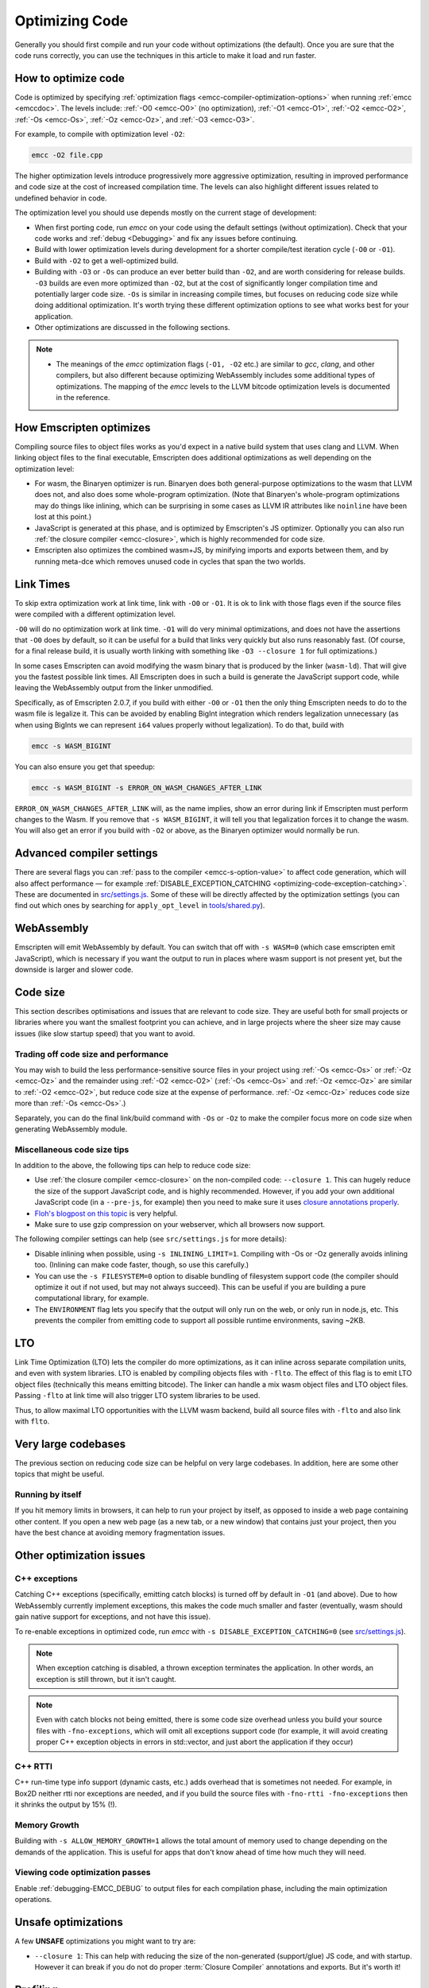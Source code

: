 .. _Optimizing-Code:

===============
Optimizing Code
===============

Generally you should first compile and run your code without optimizations (the default). Once you are sure that the code runs correctly, you can use the techniques in this article to make it load and run faster.

How to optimize code
====================

Code is optimized by specifying :ref:`optimization flags <emcc-compiler-optimization-options>` when running :ref:`emcc <emccdoc>`. The levels include: :ref:`-O0 <emcc-O0>` (no optimization), :ref:`-O1 <emcc-O1>`, :ref:`-O2 <emcc-O2>`, :ref:`-Os <emcc-Os>`, :ref:`-Oz <emcc-Oz>`, and :ref:`-O3 <emcc-O3>`.

For example, to compile with optimization level ``-O2``:

.. code-block:: bash

  emcc -O2 file.cpp

The higher optimization levels introduce progressively more aggressive optimization, resulting in improved performance and code size at the cost of increased compilation time. The levels can also highlight different issues related to undefined behavior in code.

The optimization level you should use depends mostly on the current stage of development:

- When first porting code, run *emcc* on your code using the default settings (without optimization). Check that your code works and :ref:`debug <Debugging>` and fix any issues before continuing.
- Build with lower optimization levels during development for a shorter compile/test iteration cycle (``-O0`` or ``-O1``).
- Build with ``-O2`` to get a well-optimized build.
- Building with ``-O3`` or ``-Os`` can produce an ever better build than ``-O2``, and are worth considering for release builds. ``-O3`` builds are even more optimized than ``-O2``, but at the cost of significantly longer compilation time and potentially larger code size. ``-Os`` is similar in increasing compile times, but focuses on reducing code size while doing additional optimization. It's worth trying these different optimization options to see what works best for your application.
- Other optimizations are discussed in the following sections.

.. note::

  -  The meanings of the *emcc* optimization flags (``-O1, -O2`` etc.) are similar to *gcc*, *clang*, and other compilers, but also different because optimizing WebAssembly includes some additional types of optimizations. The mapping of the *emcc* levels to the LLVM bitcode optimization levels is documented in the reference.

How Emscripten optimizes
========================

Compiling source files to object files works as you'd expect in a native build system that uses clang and LLVM. When linking object files to the final executable, Emscripten does additional optimizations as well depending on the optimization level:

- For wasm, the Binaryen optimizer is run. Binaryen does both general-purpose optimizations to the wasm that LLVM does not, and also does some whole-program optimization. (Note that Binaryen's whole-program optimizations may do things like inlining, which can be surprising in some cases as LLVM IR attributes like ``noinline`` have been lost at this point.)
- JavaScript is generated at this phase, and is optimized by Emscripten's JS optimizer. Optionally you can also run :ref:`the closure compiler <emcc-closure>`, which is highly recommended for code size.
- Emscripten also optimizes the combined wasm+JS, by minifying imports and exports between them, and by running meta-dce which removes unused code in cycles that span the two worlds.

Link Times
==========

To skip extra optimization work at link time, link with ``-O0`` or ``-O1``. It
is ok to link with those flags even if the source files were compiled with a
different optimization level.

``-O0`` will do no optimization work at link time. ``-O1`` will do very minimal
optimizations, and does not have the assertions that ``-O0`` does by default,
so it can be useful for a build that links very quickly but also runs reasonably
fast. (Of course, for a final release build, it is usually worth linking with
something like ``-O3 --closure 1`` for full optimizations.)

In some cases Emscripten can avoid modifying the wasm binary that is produced by
the linker (``wasm-ld``). That will give you the fastest possible link times.
All Emscripten does in such a build is generate the JavaScript support code,
while leaving the WebAssembly output from the linker unmodified.

Specifically, as of Emscripten 2.0.7, if you build with either ``-O0`` or
``-O1`` then the only thing Emscripten needs to do to the wasm file is legalize
it. This can be avoided by enabling BigInt integration which renders legalization
unnecessary (as when using BigInts we can represent ``i64`` values properly
without legalization). To do that, build with

.. code-block:: bash

  emcc -s WASM_BIGINT

You can also ensure you get that speedup:

.. code-block:: bash

  emcc -s WASM_BIGINT -s ERROR_ON_WASM_CHANGES_AFTER_LINK

``ERROR_ON_WASM_CHANGES_AFTER_LINK`` will, as the name implies, show an error
during link if Emscripten must perform changes to the Wasm. If you remove that
``-s WASM_BIGINT``, it will tell you that legalization forces it to change the
wasm. You will also get an error if you build with ``-O2`` or above, as the
Binaryen optimizer would normally be run.

Advanced compiler settings
==========================

There are several flags you can :ref:`pass to the compiler <emcc-s-option-value>` to affect code generation, which will also affect performance — for example :ref:`DISABLE_EXCEPTION_CATCHING <optimizing-code-exception-catching>`. These are documented in `src/settings.js <https://github.com/emscripten-core/emscripten/blob/master/src/settings.js>`_. Some of these will be directly affected by the optimization settings (you can find out which ones by searching for ``apply_opt_level`` in `tools/shared.py <https://github.com/emscripten-core/emscripten/blob/1.29.12/tools/shared.py#L958>`_).

WebAssembly
===========

Emscripten will emit WebAssembly by default. You can switch that off with ``-s WASM=0`` (which case emscripten emit JavaScript), which is necessary if you want the output to run in places where wasm support is not present yet, but the downside is larger and slower code.

.. _optimizing-code-size:

Code size
=========

This section describes optimisations and issues that are relevant to code size. They are useful both for small projects or libraries where you want the smallest footprint you can achieve, and in large projects where the sheer size may cause issues (like slow startup speed) that you want to avoid.

.. _optimizing-code-oz-os:

Trading off code size and performance
-------------------------------------

You may wish to build the less performance-sensitive source files in your project using :ref:`-Os <emcc-Os>` or :ref:`-Oz <emcc-Oz>` and the remainder using :ref:`-O2 <emcc-O2>` (:ref:`-Os <emcc-Os>` and :ref:`-Oz <emcc-Oz>` are similar to :ref:`-O2 <emcc-O2>`, but reduce code size at the expense of performance. :ref:`-Oz <emcc-Oz>` reduces code size more than :ref:`-Os <emcc-Os>`.)

Separately, you can do the final link/build command with ``-Os`` or ``-Oz`` to make the compiler focus more on code size when generating WebAssembly module.

Miscellaneous code size tips
----------------------------

In addition to the above, the following tips can help to reduce code size:

- Use :ref:`the closure compiler <emcc-closure>` on the non-compiled code: ``--closure 1``. This can hugely reduce the size of the support JavaScript code, and is highly recommended. However, if you add your own additional JavaScript code (in a ``--pre-js``, for example) then you need to make sure it uses `closure annotations properly <https://developers.google.com/closure/compiler/docs/api-tutorial3>`_.
- `Floh's blogpost on this topic <http://floooh.github.io/2016/08/27/asmjs-diet.html>`_ is very helpful.
- Make sure to use gzip compression on your webserver, which all browsers now support.

The following compiler settings can help (see ``src/settings.js`` for more details):

- Disable inlining when possible, using ``-s INLINING_LIMIT=1``. Compiling with -Os or -Oz generally avoids inlining too. (Inlining can make code faster, though, so use this carefully.)
- You can use the ``-s FILESYSTEM=0`` option to disable bundling of filesystem support code (the compiler should optimize it out if not used, but may not always succeed). This can be useful if you are building a pure computational library, for example.
- The ``ENVIRONMENT`` flag lets you specify that the output will only run on the web, or only run in node.js, etc. This prevents the compiler from emitting code to support all possible runtime environments, saving ~2KB.

LTO
===

Link Time Optimization (LTO) lets the compiler do more optimizations, as it can
inline across separate compilation units, and even with system libraries.
LTO is enabled by compiling objects files with ``-flto``.  The effect of this
flag is to emit LTO object files (technically this means emitting bitcode).  The
linker can handle a mix wasm object files and LTO object files.  Passing
``-flto`` at link time will also trigger LTO system libraries to be used.

Thus, to allow maximal LTO opportunities with the LLVM wasm backend, build all
source files with ``-flto`` and also link with ``flto``.

Very large codebases
====================

The previous section on reducing code size can be helpful on very large codebases. In addition, here are some other topics that might be useful.

Running by itself
-----------------

If you hit memory limits in browsers, it can help to run your project by itself, as opposed to inside a web page containing other content. If you open a new web page (as a new tab, or a new window) that contains just your project, then you have the best chance at avoiding memory fragmentation issues.


Other optimization issues
=========================

.. _optimizing-code-exception-catching:

C++ exceptions
--------------

Catching C++ exceptions (specifically, emitting catch blocks) is turned off by default in ``-O1`` (and above). Due to how WebAssembly currently implement exceptions, this makes the code much smaller and faster (eventually, wasm should gain native support for exceptions, and not have this issue).

To re-enable exceptions in optimized code, run *emcc* with ``-s DISABLE_EXCEPTION_CATCHING=0`` (see `src/settings.js <https://github.com/emscripten-core/emscripten/blob/master/src/settings.js>`_).

.. note:: When exception catching is disabled, a thrown exception terminates the application. In other words, an exception is still thrown, but it isn't caught.

.. note:: Even with catch blocks not being emitted, there is some code size overhead unless you build your source files with ``-fno-exceptions``, which will omit all exceptions support code (for example, it will avoid creating proper C++ exception objects in errors in std::vector, and just abort the application if they occur)

C++ RTTI
--------

C++ run-time type info support (dynamic casts, etc.) adds overhead that is sometimes not needed. For example, in Box2D neither rtti nor exceptions are needed, and if you build the source files with ``-fno-rtti -fno-exceptions`` then it shrinks the output by 15% (!).

Memory Growth
-------------

Building with ``-s ALLOW_MEMORY_GROWTH=1`` allows the total amount of memory used to change depending on the demands of the application. This is useful for apps that don't know ahead of time how much they will need.

Viewing code optimization passes
--------------------------------

Enable :ref:`debugging-EMCC_DEBUG` to output files for each compilation phase, including the main optimization operations.

.. _optimizing-code-unsafe-optimisations:

Unsafe optimizations
====================

A few **UNSAFE** optimizations you might want to try are:

- ``--closure 1``: This can help with reducing the size of the non-generated (support/glue) JS code, and with startup. However it can break if you do not do proper :term:`Closure Compiler` annotations and exports. But it's worth it!

.. _optimizing-code-profiling:

Profiling
=========

Modern browsers have JavaScript profilers that can help find the slower parts in your code. As each browser's profiler has limitations, profiling in multiple browsers is highly recommended.

To ensure that compiled code contains enough information for profiling, build your project with :ref:`profiling <emcc-profiling>` as well as optimization and other flags:

.. code-block:: bash

  emcc -O2 --profiling file.cpp


Troubleshooting poor performance
================================

Emscripten-compiled code can currently achieve approximately half the speed of a native build. If the performance is significantly poorer than expected, you can also run through the additional troubleshooting steps below:

-  :ref:`Building-Projects` is a two-stage process: compiling source code files to LLVM **and** generating JavaScript from LLVM. Did you build using the same optimization values in **both** steps (``-O2`` or ``-O3``)?
-  Test on multiple browsers. If performance is acceptable on one browser and significantly poorer on another, then :ref:`file a bug report <bug-reports>`, noting the problem browser and other relevant information.
